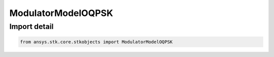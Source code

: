 ModulatorModelOQPSK
===================

.. py:class:: ansys.stk.core.stkobjects.ModulatorModelOQPSK

   Bases: :py:class:`~ansys.stk.core.stkobjects.IModulatorModel`

   Class defining a OQPSK modulator model.

.. py:currentmodule:: ModulatorModelOQPSK


Import detail
-------------

.. code-block:: python

    from ansys.stk.core.stkobjects import ModulatorModelOQPSK



